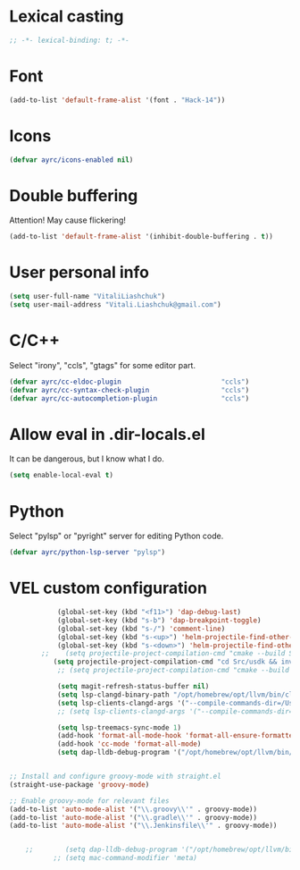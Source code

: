 * Lexical casting
  #+BEGIN_SRC emacs-lisp :tangle yes
    ;; -*- lexical-binding: t; -*-
  #+END_SRC

* Font
  #+BEGIN_SRC emacs-lisp :tangle yes
    (add-to-list 'default-frame-alist '(font . "Hack-14"))
  #+END_SRC

* Icons
#+BEGIN_SRC emacs-lisp :tangle yes
  (defvar ayrc/icons-enabled nil)
#+END_SRC

* Double buffering
  Attention! May cause flickering!

  #+begin_src  emacs-lisp :tangle yes
    (add-to-list 'default-frame-alist '(inhibit-double-buffering . t))
  #+end_src

* User personal info
  #+BEGIN_SRC emacs-lisp :tangle yes
  (setq user-full-name "VitaliLiashchuk")
  (setq user-mail-address "Vitali.Liashchuk@gmail.com")
  #+END_SRC

* C/C++
  Select "irony", "ccls", "gtags" for some editor part.

  #+BEGIN_SRC emacs-lisp :tangle yes
    (defvar ayrc/cc-eldoc-plugin                         "ccls")
    (defvar ayrc/cc-syntax-check-plugin                  "ccls")
    (defvar ayrc/cc-autocompletion-plugin                "ccls")
  #+END_SRC

* Allow eval in .dir-locals.el
  It can be dangerous, but I know what I do.

  #+BEGIN_SRC emacs-lisp :tangle yes
    (setq enable-local-eval t)
  #+END_SRC
* Python
  Select "pylsp" or "pyright" server for editing Python code.

  #+BEGIN_SRC emacs-lisp :tangle yes
    (defvar ayrc/python-lsp-server "pylsp")
  #+END_SRC
* VEL custom configuration
  #+BEGIN_SRC emacs-lisp :tangle yes
                (global-set-key (kbd "<f11>") 'dap-debug-last)
                (global-set-key (kbd "s-b") 'dap-breakpoint-toggle)
                (global-set-key (kbd "s-/") 'comment-line)
                (global-set-key (kbd "s-<up>") 'helm-projectile-find-other-file)
                (global-set-key (kbd "s-<down>") 'helm-projectile-find-other-file)
            ;;    (setq projectile-project-compilation-cmd "cmake --build Src/usdk/projects/Darwin --target UnitTests -j16")
               (setq projectile-project-compilation-cmd "cd Src/usdk && invoke build -c \"-GNinja\" -o Darwin")
                ;; (setq projectile-project-compilation-cmd "cmake --build build")

                (setq magit-refresh-status-buffer nil)
                (setq lsp-clangd-binary-path "/opt/homebrew/opt/llvm/bin/clangd")
                (setq lsp-clients-clangd-args '("--compile-commands-dir=/Users/vel/coding/advertyclient/Src/usdk/projects/Darwin/" "--clang-tidy"))
                ;; (setq lsp-clients-clangd-args '("--compile-commands-dir=/Users/vel/coding/qt_video_player/build" "--clang-tidy"))

                (setq lsp-treemacs-sync-mode 1)
                (add-hook 'format-all-mode-hook 'format-all-ensure-formatter)
                (add-hook 'cc-mode 'format-all-mode)
                (setq dap-lldb-debug-program '("/opt/homebrew/opt/llvm/bin/lldb-dap"))


    ;; Install and configure groovy-mode with straight.el
    (straight-use-package 'groovy-mode)

    ;; Enable groovy-mode for relevant files
    (add-to-list 'auto-mode-alist '("\\.groovy\\'" . groovy-mode))
    (add-to-list 'auto-mode-alist '("\\.gradle\\'" . groovy-mode))
    (add-to-list 'auto-mode-alist '("\\.Jenkinsfile\\'" . groovy-mode))


        ;;        (setq dap-lldb-debug-program '("/opt/homebrew/opt/llvm/bin/lldb-vscode"))
               ;; (setq mac-command-modifier 'meta)
  #+End_SRC
